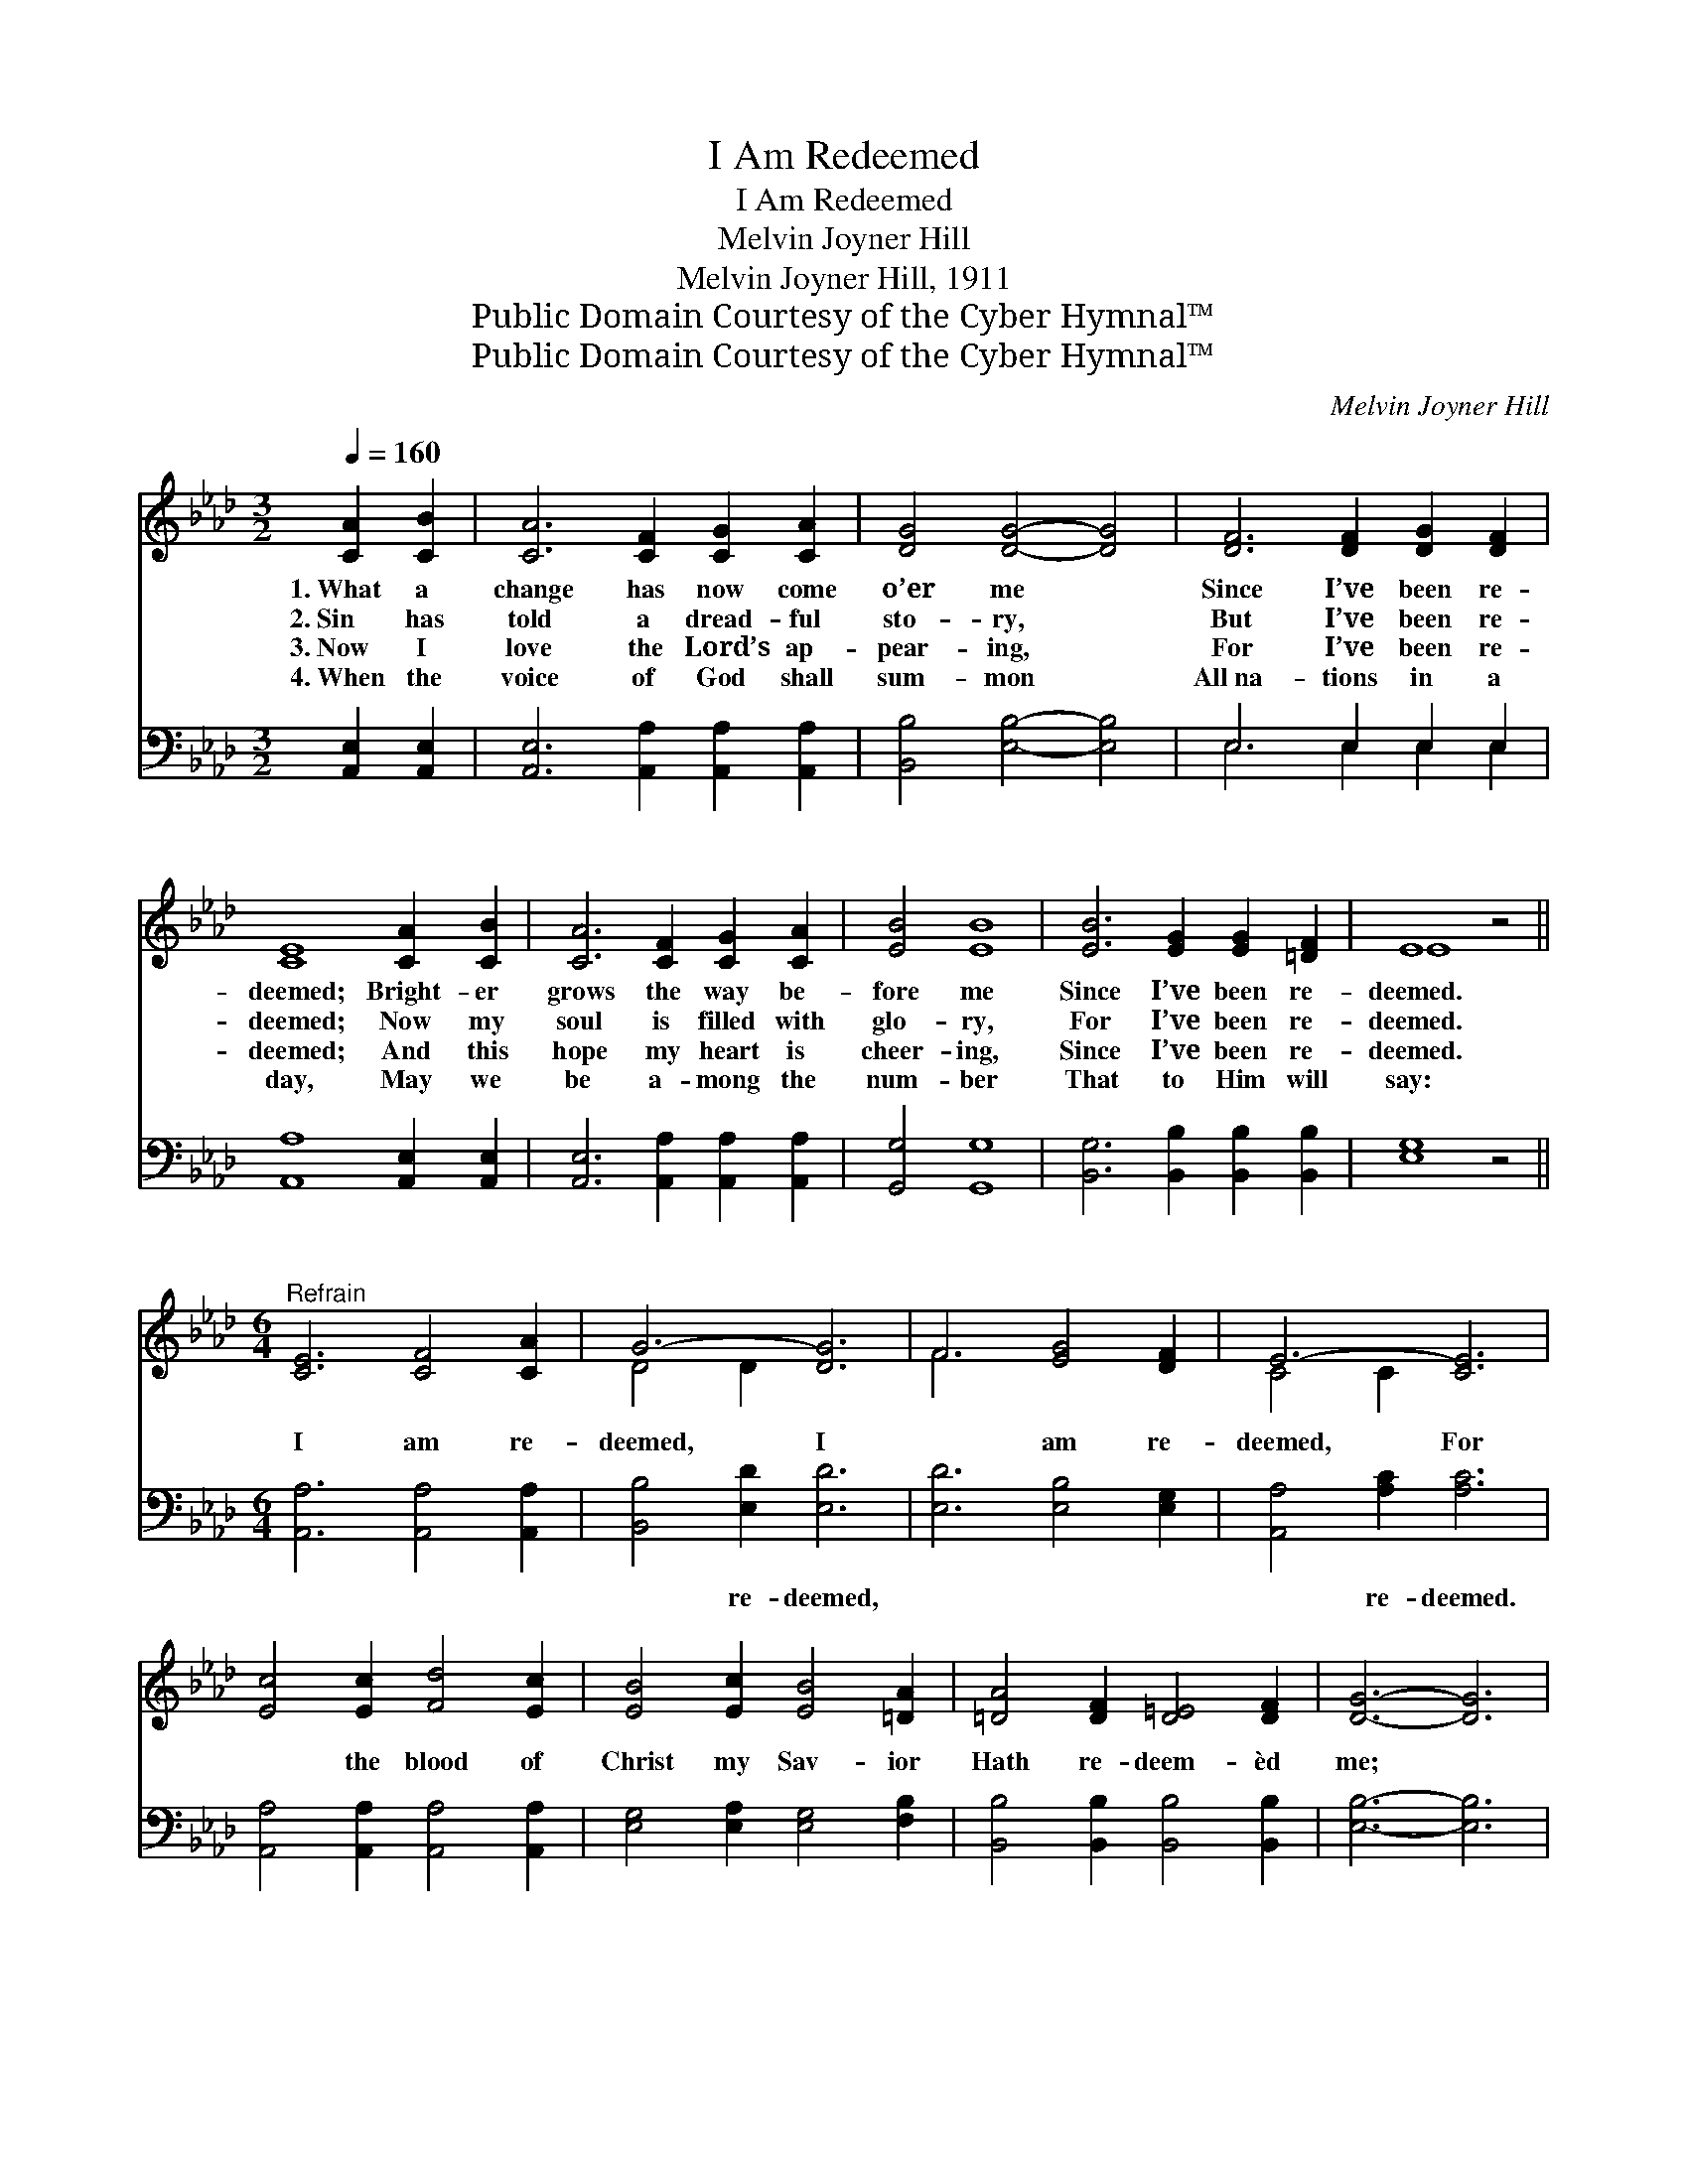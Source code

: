 X:1
T:I Am Redeemed
T:I Am Redeemed
T:Melvin Joyner Hill
T:Melvin Joyner Hill, 1911
T:Public Domain Courtesy of the Cyber Hymnal™
T:Public Domain Courtesy of the Cyber Hymnal™
C:Melvin Joyner Hill
Z:Public Domain
Z:Courtesy of the Cyber Hymnal™
%%score ( 1 2 ) ( 3 4 )
L:1/8
Q:1/4=160
M:3/2
K:Ab
V:1 treble 
V:2 treble 
V:3 bass 
V:4 bass 
V:1
 [CA]2 [CB]2 | [CA]6 [CF]2 [CG]2 [CA]2 | [DG]4 [DG]4- [DG]4 | [DF]6 [DF]2 [DG]2 [DF]2 | %4
w: 1.~What a|change has now come|o’er me *|Since I’ve been re-|
w: 2.~Sin has|told a dread- ful|sto- ry, *|But I’ve been re-|
w: 3.~Now I|love the Lord’s ap-|pear- ing, *|For I’ve been re-|
w: 4.~When the|voice of God shall|sum- mon *|All~na- tions in a|
 [CE]8 [CA]2 [CB]2 | [CA]6 [CF]2 [CG]2 [CA]2 | [EB]4 [EB]8 | [EB]6 [EG]2 [EG]2 [=DF]2 | E8 z4 || %9
w: deemed; Bright- er|grows the way be-|fore me|Since I’ve been re-|deemed.|
w: deemed; Now my|soul is filled with|glo- ry,|For I’ve been re-|deemed.|
w: deemed; And this|hope my heart is|cheer- ing,|Since I’ve been re-|deemed.|
w: day, May we|be a- mong the|num- ber|That to Him will|say:|
[M:6/4]"^Refrain" [CE]6 [CF]4 [CA]2 | G6- [DG]6 | F6 [EG]4 [DF]2 | E6- [CE]6 | %13
w: ||||
w: I am re-|deemed, I|* am re-|deemed, For|
w: ||||
w: ||||
 [Ec]4 [Ec]2 [Fd]4 [Ec]2 | [EB]4 [Ec]2 [EB]4 [=DA]2 | [=DA]4 [DF]2 [D=E]4 [DF]2 | [DG]6- [DG]6 | %17
w: ||||
w: * the blood of|Christ my Sav- ior|Hath re- deem- èd|me; *|
w: ||||
w: ||||
 [CE]6 [CF]4 [CA]2 | G6- [DG]6 | F6 [EG]4 [DF]2 | E6- [CE]6 | [Ec]4 [Ec]2 [Ec]4 [Ec]2 | %22
w: |||||
w: I am re-|deemed, I|* am re-|deemed, For|* the blood of|
w: |||||
w: |||||
 [DB]4 [DA]2 [=B,G]4 [B,F]2 | [CE]4 [CA]2 [CA]2 [DB]4 | [CA]6- [CA]4 |] %25
w: |||
w: Christ my Sav- ior|Hath re- deem- èd|me! *|
w: |||
w: |||
V:2
 x4 | x12 | x12 | x12 | x12 | x12 | x12 | x12 | E8 x4 ||[M:6/4] x12 | D4 D2 x6 | F6 x6 | C4 C2 x6 | %13
 x12 | x12 | x12 | x12 | x12 | D4 D2 x6 | F6 x6 | C4 C2 x6 | x12 | x12 | x12 | x10 |] %25
V:3
 [A,,E,]2 [A,,E,]2 | [A,,E,]6 [A,,A,]2 [A,,A,]2 [A,,A,]2 | [B,,B,]4 [E,B,]4- [E,B,]4 | %3
w: ~ ~|~ ~ ~ ~|~ ~ *|
 E,6 E,2 E,2 E,2 | [A,,A,]8 [A,,E,]2 [A,,E,]2 | [A,,E,]6 [A,,A,]2 [A,,A,]2 [A,,A,]2 | %6
w: ~ ~ ~ ~|~ ~ ~|~ ~ ~ ~|
 [G,,G,]4 [G,,G,]8 | [B,,G,]6 [B,,B,]2 [B,,B,]2 [B,,B,]2 | [E,G,]8 z4 || %9
w: ~ ~|~ ~ ~ ~|~|
[M:6/4] [A,,A,]6 [A,,A,]4 [A,,A,]2 | [B,,B,]4 [E,D]2 [E,D]6 | [E,D]6 [E,B,]4 [E,G,]2 | %12
w: ~ ~ ~|~ re- deemed,|~ ~ ~|
 [A,,A,]4 [A,C]2 [A,C]6 | [A,,A,]4 [A,,A,]2 [A,,A,]4 [A,,A,]2 | [E,G,]4 [E,A,]2 [E,G,]4 [F,B,]2 | %15
w: ~ re- deemed.|~ ~ ~ ~|~ ~ ~ ~|
 [B,,B,]4 [B,,B,]2 [B,,B,]4 [B,,B,]2 | [E,B,]6- [E,B,]6 | [A,,A,]6 [A,,A,]4 [A,,A,]2 | %18
w: ~ ~ ~ ~|~ *|~ ~ ~|
 [B,,B,]4 [E,D]2 [E,D]6 | [E,D]6 [E,B,]4 [E,G,]2 | [A,,A,]4 [A,C]2 [A,C]6 | %21
w: ~ re- deemed,|~ ~ ~|~ re- deemed.|
 [A,,A,]4 [A,,A,]2 [B,,G,]4 [C,A,]2 | [D,F,]4 [D,F,]2 [=D,A,]4 [D,A,]2 | %23
w: ||
 [E,A,]4 [E,A,]2 [E,A,]2 [E,G,]4 | [A,,E,A,]6- [A,,E,A,]4 |] %25
w: ||
V:4
 x4 | x12 | x12 | E,6 E,2 E,2 E,2 | x12 | x12 | x12 | x12 | x12 ||[M:6/4] x12 | x12 | x12 | x12 | %13
 x12 | x12 | x12 | x12 | x12 | x12 | x12 | x12 | x12 | x12 | x12 | x10 |] %25

